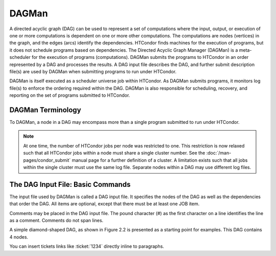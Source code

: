 DAGMan
======

A directed acyclic graph (DAG) can be used to represent a set of computations where the input, output, or execution of one or more computations is dependent on one or more other computations. The computations are nodes (vertices) in the graph, and the edges (arcs) identify the dependencies. HTCondor finds machines for the execution of programs, but it does not schedule programs based on dependencies. The Directed Acyclic Graph Manager (DAGMan) is a meta-scheduler for the execution of programs (computations). DAGMan submits the programs to HTCondor in an order represented by a DAG and processes the results. A DAG input file describes the DAG, and further submit description file(s) are used by DAGMan when submitting programs to run under HTCondor.

DAGMan is itself executed as a scheduler universe job within HTCondor. As DAGMan submits programs, it monitors log file(s) to enforce the ordering required within the DAG. DAGMan is also responsible for scheduling, recovery, and reporting on the set of programs submitted to HTCondor.

DAGMan Terminology
------------------

To DAGMan, a node in a DAG may encompass more than a single program submitted to run under HTCondor.

.. image:: /images/dagman-node.png

.. note:: At one time, the number of HTCondor jobs per node was restricted to one. This restriction is now relaxed such that all HTCondor jobs within a node must share a single cluster number. See the :doc:`/man-pages/condor_submit` manual page for a further definition of a cluster. A limitation exists such that all jobs within the single cluster must use the same log file. Separate nodes within a DAG may use different log files.

The DAG Input File: Basic Commands
----------------------------------

The input file used by DAGMan is called a DAG input file. It specifies the nodes of the DAG as well as the dependencies that order the DAG. All items are optional, except that there must be at least one JOB item.

Comments may be placed in the DAG input file. The pound character (#) as the first character on a line identifies the line as a comment. Comments do not span lines.

A simple diamond-shaped DAG, as shown in Figure 2.2 is presented as a starting point for examples. This DAG contains 4 nodes.

You can insert tickets links like :ticket:`1234` directly inline to paragraphs.
